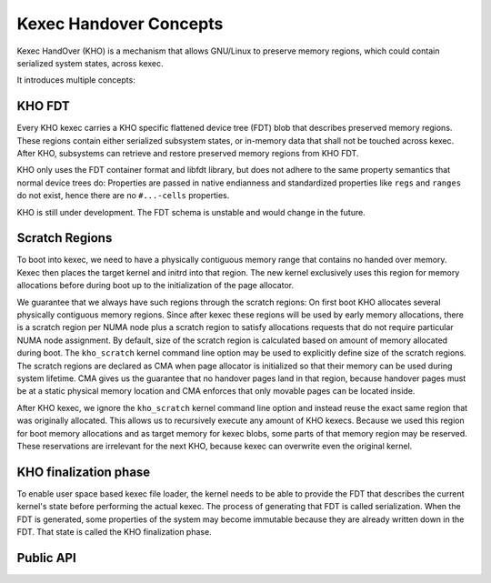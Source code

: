 .. SPDX-License-Identifier: GPL-2.0-or-later
.. _kho-concepts:

=======================
Kexec Handover Concepts
=======================

Kexec HandOver (KHO) is a mechanism that allows GNU/Linux to preserve memory
regions, which could contain serialized system states, across kexec.

It introduces multiple concepts:

KHO FDT
=======

Every KHO kexec carries a KHO specific flattened device tree (FDT) blob
that describes preserved memory regions. These regions contain either
serialized subsystem states, or in-memory data that shall not be touched
across kexec. After KHO, subsystems can retrieve and restore preserved
memory regions from KHO FDT.

KHO only uses the FDT container format and libfdt library, but does not
adhere to the same property semantics that normal device trees do: Properties
are passed in native endianness and standardized properties like ``regs`` and
``ranges`` do not exist, hence there are no ``#...-cells`` properties.

KHO is still under development. The FDT schema is unstable and would change
in the future.

Scratch Regions
===============

To boot into kexec, we need to have a physically contiguous memory range that
contains no handed over memory. Kexec then places the target kernel and initrd
into that region. The new kernel exclusively uses this region for memory
allocations before during boot up to the initialization of the page allocator.

We guarantee that we always have such regions through the scratch regions: On
first boot KHO allocates several physically contiguous memory regions. Since
after kexec these regions will be used by early memory allocations, there is a
scratch region per NUMA node plus a scratch region to satisfy allocations
requests that do not require particular NUMA node assignment.
By default, size of the scratch region is calculated based on amount of memory
allocated during boot. The ``kho_scratch`` kernel command line option may be
used to explicitly define size of the scratch regions.
The scratch regions are declared as CMA when page allocator is initialized so
that their memory can be used during system lifetime. CMA gives us the
guarantee that no handover pages land in that region, because handover pages
must be at a static physical memory location and CMA enforces that only
movable pages can be located inside.

After KHO kexec, we ignore the ``kho_scratch`` kernel command line option and
instead reuse the exact same region that was originally allocated. This allows
us to recursively execute any amount of KHO kexecs. Because we used this region
for boot memory allocations and as target memory for kexec blobs, some parts
of that memory region may be reserved. These reservations are irrelevant for
the next KHO, because kexec can overwrite even the original kernel.

.. _kho-finalization-phase:

KHO finalization phase
======================

To enable user space based kexec file loader, the kernel needs to be able to
provide the FDT that describes the current kernel's state before
performing the actual kexec. The process of generating that FDT is
called serialization. When the FDT is generated, some properties
of the system may become immutable because they are already written down
in the FDT. That state is called the KHO finalization phase.

Public API
==========
.. kernel-doc:: kernel/kexec_handover.c
   :export:
